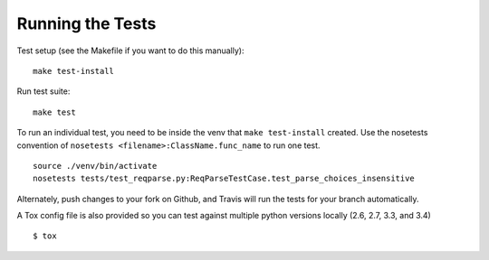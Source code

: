 .. _testing:

Running the Tests
=================

Test setup (see the Makefile if you want to do this manually): ::

       make test-install

Run test suite: ::

       make test

To run an individual test, you need to be inside the venv that ``make test-install`` created.
Use the nosetests convention of ``nosetests <filename>:ClassName.func_name`` to run one test. ::

       source ./venv/bin/activate
       nosetests tests/test_reqparse.py:ReqParseTestCase.test_parse_choices_insensitive

Alternately, push changes to your fork on Github, and Travis will run the tests
for your branch automatically.

A Tox config file is also provided so you can test against multiple python
versions locally (2.6, 2.7, 3.3, and 3.4) ::

       $ tox
